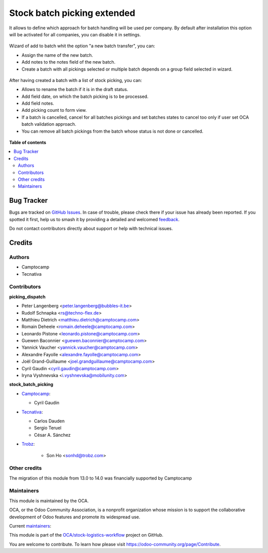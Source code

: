 ============================
Stock batch picking extended
============================

.. 
   !!!!!!!!!!!!!!!!!!!!!!!!!!!!!!!!!!!!!!!!!!!!!!!!!!!!
   !! This file is generated by oca-gen-addon-readme !!
   !! changes will be overwritten.                   !!
   !!!!!!!!!!!!!!!!!!!!!!!!!!!!!!!!!!!!!!!!!!!!!!!!!!!!
   !! source digest: sha256:224050e34c58647feec9c06436a3dcbd74e0fa39bfc0eace491bc2591e12796d
   !!!!!!!!!!!!!!!!!!!!!!!!!!!!!!!!!!!!!!!!!!!!!!!!!!!!

.. |badge1| image:: https://img.shields.io/badge/maturity-Mature-brightgreen.png
    :target: https://odoo-community.org/page/development-status
    :alt: Mature
.. |badge2| image:: https://img.shields.io/badge/licence-AGPL--3-blue.png
    :target: http://www.gnu.org/licenses/agpl-3.0-standalone.html
    :alt: License: AGPL-3
.. |badge3| image:: https://img.shields.io/badge/github-OCA%2Fstock--logistics--workflow-lightgray.png?logo=github
    :target: https://github.com/OCA/stock-logistics-workflow/tree/16.0/stock_picking_batch_extended
    :alt: OCA/stock-logistics-workflow
.. |badge4| image:: https://img.shields.io/badge/weblate-Translate%20me-F47D42.png
    :target: https://translation.odoo-community.org/projects/stock-logistics-workflow-16-0/stock-logistics-workflow-16-0-stock_picking_batch_extended
    :alt: Translate me on Weblate
.. |badge5| image:: https://img.shields.io/badge/runboat-Try%20me-875A7B.png
    :target: https://runboat.odoo-community.org/builds?repo=OCA/stock-logistics-workflow&target_branch=16.0
    :alt: Try me on Runboat

|badge1| |badge2| |badge3| |badge4| |badge5|

It allows to define which approach for batch handling will be used per company.
By default after installation this option will be activated for all companies, you can disable
it in settings.

.. figure:: https://raw.githubusercontent.com/stock_picking_batch_extended/static/picking_batch_configuration_settings.jpg
   :alt: Picking batch configuration settings
   :width: 80 %
   :align: center

Wizard of add to batch whit the option "a new batch transfer", you can:

* Assign the name of the new batch.
* Add notes to the notes field of the new batch.
* Create a batch with all pickings selected or multiple batch depends on a group field selected in wizard.

.. figure:: https://raw.githubusercontent.com/stock_picking_batch_extended/static/stock_picking_list.jpg
   :alt: Sample report template
   :width: 80 %
   :align: center

.. figure:: https://raw.githubusercontent.com/stock_picking_batch_extended/static/batch_wizard.jpg
   :alt: Sample report template
   :width: 80 %
   :align: center

After having created a batch with a list of stock picking, you can:

* Allows to rename the batch if it is in the draft status.
* Add field date, on which the batch picking is to be processed.
* Add field notes.
* Add picking count to form view.
* If a batch is cancelled, cancel for all batches pickings and set batches states to cancel too only if user set OCA batch validation approach.
* You can remove all batch pickings from the batch whose status is not done or cancelled.

.. figure:: https://raw.githubusercontent.com/stock_picking_batch_extended/static/batch_form.jpg
   :alt: Sample report template
   :width: 80 %
   :align: center

.. figure:: https://raw.githubusercontent.com/stock_picking_batch_extended/static/batch_form_operation.jpg
   :alt: Sample report template
   :width: 80 %
   :align: center

**Table of contents**

.. contents::
   :local:

Bug Tracker
===========

Bugs are tracked on `GitHub Issues <https://github.com/OCA/stock-logistics-workflow/issues>`_.
In case of trouble, please check there if your issue has already been reported.
If you spotted it first, help us to smash it by providing a detailed and welcomed
`feedback <https://github.com/OCA/stock-logistics-workflow/issues/new?body=module:%20stock_picking_batch_extended%0Aversion:%2016.0%0A%0A**Steps%20to%20reproduce**%0A-%20...%0A%0A**Current%20behavior**%0A%0A**Expected%20behavior**>`_.

Do not contact contributors directly about support or help with technical issues.

Credits
=======

Authors
~~~~~~~

* Camptocamp
* Tecnativa

Contributors
~~~~~~~~~~~~

**picking_dispatch**

* Peter Langenberg <peter.langenberg@bubbles-it.be>
* Rudolf Schnapka <rs@techno-flex.de>
* Matthieu Dietrich <matthieu.dietrich@camptocamp.com>
* Romain Deheele <romain.deheele@camptocamp.com>
* Leonardo Pistone <leonardo.pistone@camptocamp.com>
* Guewen Baconnier <guewen.baconnier@camptocamp.com>
* Yannick Vaucher <yannick.vaucher@camptocamp.com>
* Alexandre Fayolle <alexandre.fayolle@camptocamp.com>
* Joël Grand-Guillaume <joel.grandguillaume@camptocamp.com>
* Cyril Gaudin <cyril.gaudin@camptocamp.com>
* Iryna Vyshnevska <i.vyshnevska@mobilunity.com>

**stock_batch_picking**

* `Camptocamp <https://www.camptocamp.com>`_:

  * Cyril Gaudin

* `Tecnativa <https://www.tecnativa.com>`_:

  * Carlos Dauden
  * Sergio Teruel
  * César A. Sánchez

* `Trobz <https://trobz.com>`_:

    * Son Ho <sonhd@trobz.com>

Other credits
~~~~~~~~~~~~~

The migration of this module from 13.0 to 14.0 was financially supported by Camptocamp

Maintainers
~~~~~~~~~~~

This module is maintained by the OCA.

.. image:: https://odoo-community.org/logo.png
   :alt: Odoo Community Association
   :target: https://odoo-community.org

OCA, or the Odoo Community Association, is a nonprofit organization whose
mission is to support the collaborative development of Odoo features and
promote its widespread use.

.. |maintainer-gurneyalex| image:: https://github.com/gurneyalex.png?size=40px
    :target: https://github.com/gurneyalex
    :alt: gurneyalex
.. |maintainer-carlosdauden| image:: https://github.com/carlosdauden.png?size=40px
    :target: https://github.com/carlosdauden
    :alt: carlosdauden
.. |maintainer-i-vyshnevska| image:: https://github.com/i-vyshnevska.png?size=40px
    :target: https://github.com/i-vyshnevska
    :alt: i-vyshnevska

Current `maintainers <https://odoo-community.org/page/maintainer-role>`__:

|maintainer-gurneyalex| |maintainer-carlosdauden| |maintainer-i-vyshnevska| 

This module is part of the `OCA/stock-logistics-workflow <https://github.com/OCA/stock-logistics-workflow/tree/16.0/stock_picking_batch_extended>`_ project on GitHub.

You are welcome to contribute. To learn how please visit https://odoo-community.org/page/Contribute.
